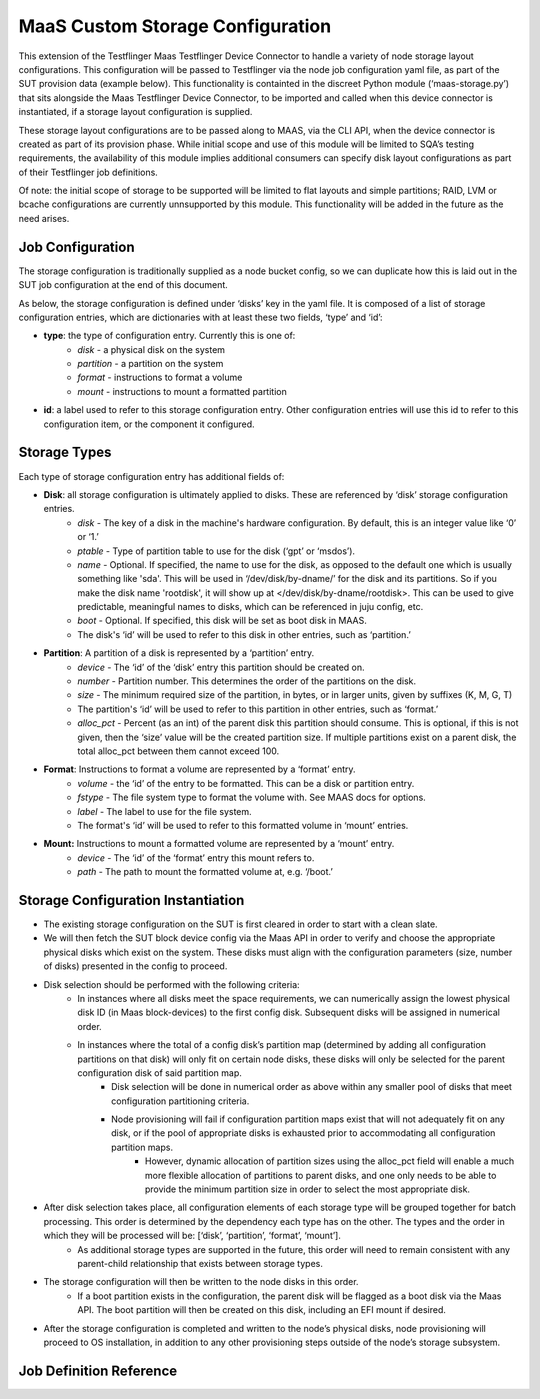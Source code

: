 MaaS Custom Storage Configuration
=================================
This extension of the Testflinger Maas Testflinger Device Connector to handle a variety of node storage layout configurations. This configuration will be passed to Testflinger via the node job configuration yaml file, as part of the SUT provision data (example below). This functionality is containted in the discreet Python module (‘maas-storage.py’) that sits alongside the Maas Testflinger Device Connector, to be imported and called when this device connector is instantiated, if a storage layout configuration is supplied.

These storage layout configurations are to be passed along to MAAS, via the CLI API, when the device connector is created as part of its provision phase. While initial scope and use of this module will be limited to SQA’s testing requirements, the availability of this module implies additional consumers can specify disk layout configurations as part of their Testflinger job definitions.

Of note: the initial scope of storage to be supported will be limited to flat layouts and simple partitions;  RAID, LVM or bcache configurations are currently unnsupported by this module. This functionality will be added in the future as the need arises.

Job Configuration
-----------------
The storage configuration is traditionally supplied as a node bucket config, so we can duplicate how this is laid out in the SUT job configuration at the end of this document.

As below, the storage configuration is defined under ‘disks’ key in the yaml file. It is composed of a list of storage configuration entries, which are dictionaries with at least these two fields, ‘type’ and ‘id’:

-   **type**: the type of configuration entry. Currently this is one of:
	- *disk* - a physical disk on the system
	- *partition* - a partition on the system
	- *format* - instructions to format a volume
	- *mount* - instructions to mount a formatted partition
-   **id**: a label used to refer to this storage configuration entry. Other configuration entries will use this id to refer to this configuration item, or the component it configured.

Storage Types
-------------
Each type of storage configuration entry has additional fields of:

-   **Disk**: all storage configuration is ultimately applied to disks. These are referenced by ‘disk’ storage configuration entries.
	- *disk* - The key of a disk in the machine's hardware configuration. By default, this is an integer value like ‘0’ or ‘1.’
	- *ptable* - Type of partition table to use for the disk (‘gpt’ or ‘msdos’).
	- *name* - Optional. If specified, the name to use for the disk, as opposed to the default one which is usually something like 'sda'. This will be used in ‘/dev/disk/by-dname/’ for the disk and its partitions. So if you make the disk name 'rootdisk', it will show up at </dev/disk/by-dname/rootdisk>. This can be used to give predictable, meaningful names to disks, which can be referenced in juju config, etc.
	- *boot* - Optional. If specified, this disk will be set as boot disk in  MAAS.
	- The disk's ‘id’ will be used to refer to this disk in other entries, such as ‘partition.’
-   **Partition**: A partition of a disk is represented by a ‘partition’ entry.
	- *device* - The ‘id’ of the ‘disk’ entry this partition should be created on.
	- *number* - Partition number.  This determines the order of the partitions on the disk.
	- *size* - The minimum required size of the partition, in bytes, or in larger units, given by suffixes (K, M, G, T)
	- The partition's ‘id’ will be used to refer to this partition in other entries, such as ‘format.’
	- *alloc_pct* - Percent (as an int) of the parent disk this partition should consume. This is optional, if this is not given, then the ‘size’ value will be the created partition size. If multiple partitions exist on a parent disk, the total alloc_pct between them cannot exceed 100.
-   **Format**: Instructions to format a volume are represented by a ‘format’ entry.
	- *volume* - the ‘id’ of the entry to be formatted. This can be a disk or partition entry.
	- *fstype* - The file system type to format the volume with. See MAAS docs for options.
	- *label* - The label to use for the file system.
	- The format's ‘id’ will be used to refer to this formatted volume in ‘mount’ entries.
-   **Mount:** Instructions to mount a formatted volume are represented by a ‘mount’ entry.
	- *device* - The ‘id’ of the ‘format’ entry this mount refers to.
	- *path* - The path to mount the formatted volume at, e.g. ‘/boot.’

Storage Configuration Instantiation
-----------------------------------
-   The existing storage configuration on the SUT is first cleared in order to start with a clean slate.
-   We will then fetch the SUT block device config via the Maas API in order to verify and choose the appropriate physical disks which exist on the system. These disks must align with the configuration parameters (size, number of disks) presented in the config to proceed.
-   Disk selection should be performed with the following criteria:
	- In instances where all disks meet the space requirements, we can numerically assign the lowest physical disk ID (in Maas block-devices) to the first config disk. Subsequent disks will be assigned in numerical order.
	- In instances where the total of a config disk’s partition map (determined by adding all configuration partitions on that disk) will only fit on certain node disks, these disks will only be selected for the parent configuration disk of said partition map.
		- Disk selection will be done in numerical order as above within any smaller pool of disks that meet configuration partitioning criteria.
		- Node provisioning will fail if configuration partition maps exist that will not adequately fit on any disk, or if the pool of appropriate disks is exhausted prior to accommodating all configuration partition maps.
			- However, dynamic allocation of partition sizes using the alloc_pct field will enable a much more flexible allocation of partitions to parent disks, and one only needs to be able to provide the minimum partition size in order to select the most appropriate disk.
-   After disk selection takes place, all configuration elements of each storage type will be grouped together for batch processing. This order is determined by the dependency each type has on the other. The types and the order in which they will be processed will be: [‘disk’, ‘partition’, ‘format’, ‘mount’].
	- As additional storage types are supported in the future, this order will need to remain consistent with any parent-child relationship that exists between storage types.
-   The storage configuration will then be written to the node disks in this order.
	- If a boot partition exists in the configuration, the parent disk will be flagged as a boot disk via the Maas API. The boot partition will then be created on this disk, including an EFI mount if desired.
-   After the storage configuration is completed and written to the node’s physical disks, node provisioning will proceed to OS installation, in addition to any other provisioning steps outside of the node’s storage subsystem.

Job Definition Reference
------------------------
..  code-block:: yaml
    :caption: job.yaml
    :linenos:

    disks:
    - id: disk0
      disk: 0
      type: disk
      ptable: gpt
    - id: disk0-part1
      device: disk0
      type: partition
      number: 1
      size: 2G
      alloc_pct: 80
    - id: disk0-part1-format
      type: format
      volume: disk0-part1
      fstype: ext4
      label: nova-ephemeral
    - id: disk1-part1-mount
      device: disk1-part1-format
      path: /
      type: mount
    - id: disk1
      disk: 1
      type: disk
      ptable: gpt
    - id: disk1-part1
      device: disk1
      type: partition
      number: 1
      size: 500M
      alloc_pct: 10
    - id: disk1-part1-format
      type: format
      volume: disk1-part1
      fstype: fat32
      label: efi
    - id: disk1-part1-mount
      device: disk1-part1-format
      path: /boot/efi
      type: mount
    - id: disk1-part2
      device: disk1
      type: partition
      number: 2
      size: 1G
      alloc_pct: 20
    - id: disk1-part2-format
      volume: disk1-part2
      type: format
      fstype: ext4
      label: boot
    - id: disk1-part2-mount
      device: disk1-part2-format
      path: /boot
      type: mount
    - id: disk1-part3
      device: disk1
      type: partition
      number: 3
      size: 10G
      alloc_pct: 60
    - id: disk1-part3-format
      volume: disk1-part3
      type: format
      fstype: ext4
      label: ceph
    - id: disk1-part3-mount
      device: disk1-part3-format
      path: /data
      type: mount
